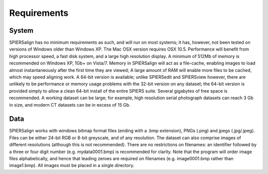 .. _requirements:

Requirements
============

System
------

SPIERSalign has no minimum requirements as such, and will run on most systems; it has, however, not been tested on versions of Windows older than Windows XP. The Mac OSX version requires OSX 10.5. Performance will benefit from high processor speed, a fast disk system, and a large high resolution display. A minimum of 512Mb of memory is recommended on Windows XP, 1Gb+ on Vista/7. Memory in SPIERSalign will act as a file-cache, enabling images to load almost instantaneously after the first time they are viewed; A large amount of RAM will enable more files to be cached, which may speed aligning work. A 64-bit version is available; unlike SPIERSedit and SPIERSview however, there are unlikely to be performance or memory usage problems with the 32-bit version on any dataset; the 64-bit version is provided simply to allow a clean 64-bit install of the entire SPIERS suite. Several gigabytes of free space is recommended. A working dataset can be large; for example, high resolution serial photograph datasets can reach 3 Gb in size, and modern CT datasets can be in excess of 15 Gb.

Data
----

SPIERSalign works with windows bitmap format files (ending with a .bmp extension), PNGs (.png) and jpegs (.jpg/.jpeg). Files can be either 24-bit RGB or 8-bit greyscale, and of any resolution. The dataset can also comprise images of different resolutions (although this is not recommended). There are no restrictions on filenames: an identifier followed by a three or four digit number (e.g. mydata0001.bmp) is recommended for clarity. Note that the program will order image files alphabetically, and hence that leading zeroes are required on filenames (e.g. image0001.bmp rather than image1.bmp). All images must be placed in a single directory.
